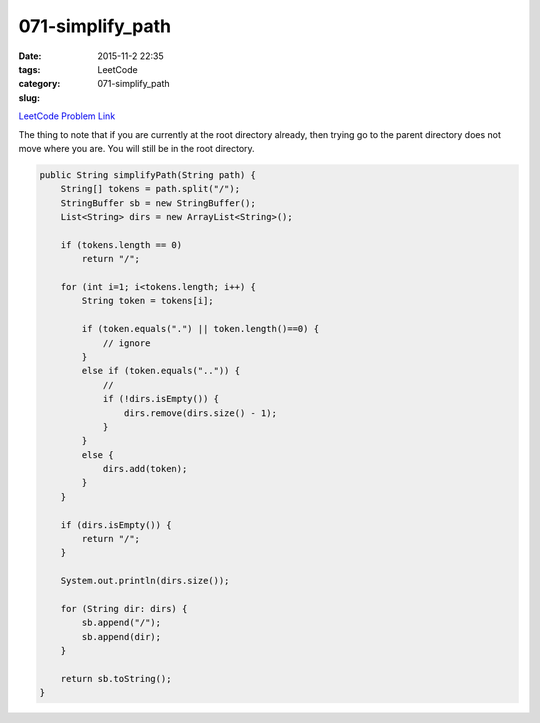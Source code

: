 071-simplify_path
#################

:date: 2015-11-2 22:35
:tags:
:category: LeetCode
:slug: 071-simplify_path

`LeetCode Problem Link <https://leetcode.com/problems/simplify-path/>`_

The thing to note that if you are currently at the root directory already, then trying go to the parent directory
does not move where you are. You will still be in the root directory.

.. code-block:: java

    public String simplifyPath(String path) {
        String[] tokens = path.split("/");
        StringBuffer sb = new StringBuffer();
        List<String> dirs = new ArrayList<String>();

        if (tokens.length == 0)
            return "/";

        for (int i=1; i<tokens.length; i++) {
            String token = tokens[i];

            if (token.equals(".") || token.length()==0) {
                // ignore
            }
            else if (token.equals("..")) {
                //
                if (!dirs.isEmpty()) {
                    dirs.remove(dirs.size() - 1);
                }
            }
            else {
                dirs.add(token);
            }
        }

        if (dirs.isEmpty()) {
            return "/";
        }

        System.out.println(dirs.size());

        for (String dir: dirs) {
            sb.append("/");
            sb.append(dir);
        }

        return sb.toString();
    }